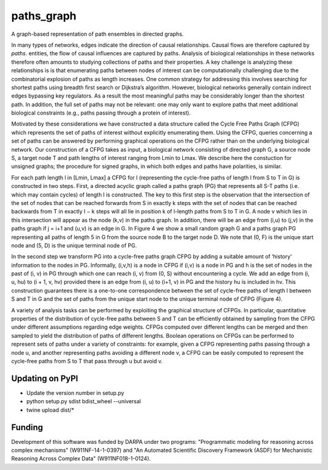 paths_graph
===========

.. image:: https://travis-ci.org/johnbachman/paths_graph.svg?branch=master
    :target: https://travis-ci.org/johnbachman/paths_graph
.. image:: https://coveralls.io/repos/github/johnbachman/paths_graph/badge.svg?branch=master
    :target: https://coveralls.io/github/johnbachman/paths_graph?branch=master

A graph-based representation of path ensembles in directed graphs.

In many types of networks, edges indicate the direction of causal
relationships. Causal flows are therefore captured by `paths`.
entities, the flow of causal influences are captured by paths. Analysis of
biological relationships in these networks therefore often amounts to studying
collections of paths and their properties. A key challenge is analyzing these
relationships is is that enumerating paths between nodes of interest can be
computationally challenging due to the combinatorial explosion of paths as
length increases. One common strategy for addressing this involves searching
for shortest paths using breadth first search or Dijkstra’s algorithm. However,
biological networks generally contain indirect edges bypassing key regulators.
As a result the most meaningful paths may be considerably longer than the
shortest path. In addition, the full set of paths may not be relevant: one may
only want to explore paths that meet additional biological constraints (e.g.,
paths passing through a protein of interest).

Motivated by these considerations we have constructed a data structure called
the Cycle Free Paths Graph (CFPG) which represents the set of paths of interest
without explicitly enumerating them. Using the CFPG, queries concerning a set
of paths can be answered by performing graphical operations on the CFPG rather
than on the underlying biological network. Our construction of a CFPG takes as
input, a biological network consisting of directed graph G, a source node S, a
target node T and path lengths of interest ranging from Lmin to Lmax. We
describe here the constuction for unsigned graphs; the procedure for signed
graphs, in which both edges and paths have polarities, is similar.

For each path length l in [Lmin, Lmax] a CFPG for l (representing the
cycle-free paths of length l from S to T in G) is constructed in two steps.
First, a directed acyclic graph called a paths graph (PG) that represents all
S-T paths (i.e. which may contain cycles) of length l is constructed. The key
to this first step is the observation that the intersection of the set of nodes
that can be reached forwards from S in exactly k steps with the set of nodes
that can be reached backwards from T in exactly l − k steps will all lie in
position k of l-length paths from S to T in G. A node v which lies in this
intersection will appear as the node (k,v) in the paths graph. In addition,
there will be an edge from (i,u) to (j,v) in the paths graph if j = i+1 and
(u,v) is an edge in G. In Figure 4 we show a small random graph G and a paths
graph PG representing all paths of length 5 in G from the source node B to the
target node D. We note that (0, F) is the unique start node and (5, D) is the
unique terminal node of PG.

In the second step we transform PG into a cycle-free paths graph CFPG by adding
a suitable amount of ‘history’ information to the nodes in PG. Informally,
(i,v,h) is a node in CFPG if (i,v) is a node in PG and h is the set of nodes in
the past of (i, v) in PG through which one can reach (i, v) from (0, S) without
encountering a cycle. We add an edge from (i, u, hu) to (i + 1, v, hv) provided
there is an edge from (i, u) to (i+1, v) in PG and the history hu is included
in hv. This construction guarantees there is a one-to-one correspondence
between the set of cycle-free paths of length l between S and T in G and the
set of paths from the unique start node to the unique terminal node of CFPG
(Figure 4).

A variety of analysis tasks can be performed by exploiting the graphical
structure of CFPGs. In particular, quantitative properties of the distribution
of cycle-free paths between S and T can be efficiently obtained by sampling
from the CFPG under different assumptions regarding edge weights. CFPGs
computed over different lengths can be merged and then sampled to yield the
distribution of paths of different lengths. Boolean operations on CFPGs can be
performed to represent sets of paths under a variety of constraints: for
example, given a CFPG representing paths passing through a node u, and another
representing paths avoiding a different node v, a CFPG can be easily computed
to represent the cycle-free paths from S to T that pass through u but avoid v.

Updating on PyPI
----------------
* Update the version number in setup.py
* python setup.py sdist bdist_wheel --universal
* twine upload dist/*

Funding
-------

Development of this software was funded by DARPA under two programs:
"Programmatic modeling for reasoning across complex mechanisms"
(W911NF-14-1-0397) and "An Automated Scientific Discovery Framework (ASDF) for
Mechanistic Reasoning Across Complex Data" (W911NF018-1-0124).

